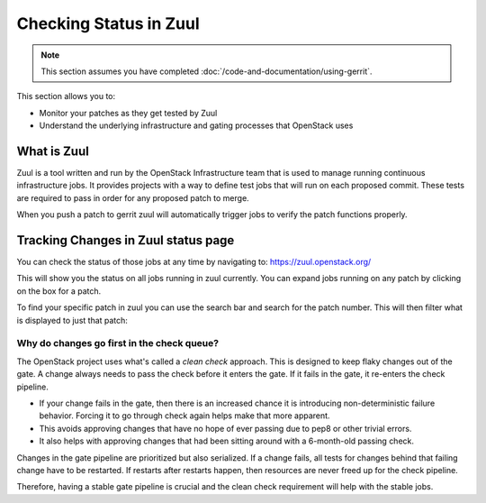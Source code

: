 #######################
Checking Status in Zuul
#######################

.. note::

   This section assumes you have completed :doc:`/code-and-documentation/using-gerrit`.

This section allows you to:

* Monitor your patches as they get tested by Zuul
* Understand the underlying infrastructure and gating processes that
  OpenStack uses

What is Zuul
============

Zuul is a tool written and run by the OpenStack Infrastructure team that is
used to manage running continuous infrastructure jobs. It provides projects
with a way to define test jobs that will run on each proposed commit. These
tests are required to pass in order for any proposed patch to merge.

When you push a patch to gerrit zuul will automatically trigger jobs to verify
the patch functions properly.


Tracking Changes in Zuul status page
====================================

You can check the status of those jobs at any time by navigating to:
https://zuul.openstack.org/

.. image:: /_assets/zuul_status/zuul_status.png
   :scale: 65

This will show you the status on all jobs running in zuul currently. You can
expand jobs running on any patch by clicking on the box for a patch.

.. image:: /_assets/zuul_status/zuul_patch.png
   :scale: 65


To find your specific patch in zuul you can use the search bar and search
for the patch number. This will then filter what is displayed to just that
patch:

.. image:: /_assets/zuul_status/zuul_status_searchbar.png
   :scale: 65

Why do changes go first in the check queue?
-------------------------------------------

The OpenStack project uses what's called a `clean check` approach. This
is designed to keep flaky changes out of the gate. A change always needs
to pass the check before it enters the gate. If it fails in the gate, it
re-enters the check pipeline.


* If your change fails in the gate, then there is an increased chance
  it is introducing non-deterministic failure behavior. Forcing it
  to go through check again helps make that more apparent.
* This avoids approving changes that have no hope of ever passing
  due to pep8 or other trivial errors.
* It also helps with approving changes that had been sitting around
  with a 6-month-old passing check.

Changes in the gate pipeline are prioritized but also serialized.
If a change fails, all tests for changes behind that failing change
have to be restarted. If restarts after restarts happen, then
resources are never freed up for the check pipeline.

Therefore, having a stable gate pipeline is crucial and the clean
check requirement will help with the stable jobs.
